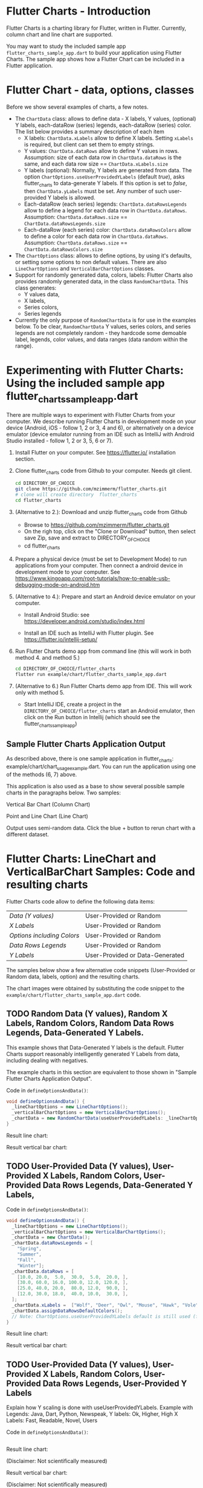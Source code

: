  #+OPTIONS: toc:3

* Flutter Charts - Introduction

Flutter Charts is a charting library for Flutter, written in Flutter. Currently, column chart and line chart are supported.

You may want to study the included sample app ~flutter_charts_sample_app.dart~ to build your application using Flutter Charts. The sample app shows how a Flutter Chart can be included in a Flutter application.

* Flutter Chart - data, options, classes

Before we show several examples of charts, a few notes. 

- The ~ChartData~ class: allows to define data - X labels, Y values, (optional) Y labels, each-dataRow (series) legends, each-dataRow (series) color. The list below provides a summary description of each item
  - X labels: ~ChartData.xLabels~ allow to define X labels. Setting ~xLabels~ is required, but client can set them to empty strings.
  - Y values: ~ChartData.dataRows~ allow to define Y values in rows. Assumption: size of each data row in ~ChartData.dataRows~ is the same, and each data row size ==  ~ChartData.xLabels.size~
  - Y labels (optional): Normally, Y labels are generated from data. The option ~ChartOptions.useUserProvidedYLabels~ (default /true/), asks flutter_charts to data-generate Y labels. If this option is set to /false/, then ~ChartData.yLabels~ must be set. Any number of such user-provided Y labels is allowed.
  - Each-dataRow (each series) legends: ~ChartData.dataRowsLegends~ allow to define a legend for each data row in  ~ChartData.dataRows~. Assumption:  ~ChartData.dataRows.size~ ==  ~ChartData.dataRowsLegends.size~
  - Each-dataRow (each series) color: ~ChartData.dataRowsColors~ allow to define a color for each data row in  ~ChartData.dataRows~. Assumption:  ~ChartData.dataRows.size~ ==  ~ChartData.dataRowsColors.size~
- The  ~ChartOptions~ class: allows to define options, by using it's defaults, or setting some options to non default values. There are also ~LineChartOptions~ and ~VerticalBarChartOptions~ classes. 
- Support for randomly generated data, colors, labels: Flutter Charts also provides randomly generated data, in the class ~RandomChartData~. This class generates:
  - Y values data, 
  - X labels, 
  - Series colors, 
  - Series legends  
- Currently the only purpose of ~RandomChartData~ is for use in the examples below. To be clear, ~RandomChartData~ Y values, series colors, and series legends are not completely random - they hardcode some demoable label, legends, color values, and data ranges (data random within the range).


* Experimenting with Flutter Charts: Using the included sample app flutter_charts_sample_app.dart

There are multiple ways to experiment with Flutter Charts from your computer. We describe running Flutter Charts in development mode on your device (Android, iOS - follow 1, 2 or 3, 4 and 6), or alternatively on a device emulator (device emulator running from an IDE such as IntelliJ with Android Studio installed - follow 1, 2 or 3, 5, 6 or 7).

1. Install Flutter on your computer. See https://flutter.io/ installation section.
2. Clone flutter_charts code from Github to your computer. Needs git client.
 
  #+BEGIN_SRC sh
  cd DIRECTORY_OF_CHOICE
  git clone https://github.com/mzimmerm/flutter_charts.git
  # clone will create directory  flutter_charts
  cd flutter_charts
  #+END_SRC

3. (Alternative to 2.): Download and unzip flutter_charts code from Github
   - Browse to  https://github.com/mzimmerm/flutter_charts.git
   - On the righ top, click on the "Clone or Download" button, then select save Zip, save and extract to  DIRECTORY_OF_CHOICE
   - cd flutter_charts
4. Prepare a physical device (must be set to Development Mode) to run applications from your computer. Then connect a android device in development mode to your computer. See https://www.kingoapp.com/root-tutorials/how-to-enable-usb-debugging-mode-on-android.htm 

5. (Alternative to 4.): Prepare and start an Android device emulator on your computer.
   - Install Android Studio: see https://developer.android.com/studio/index.html

   - Install an IDE such as IntelliJ with Flutter plugin. See https://flutter.io/intellij-setup/

6. Run Flutter Charts demo app from command line (this will work in both method 4. and method 5.)

   #+BEGIN_SRC sh
   cd DIRECTORY_OF_CHOICE/flutter_charts 
   flutter run example/chart/flutter_charts_sample_app.dart 
   #+END_SRC

7. (Alternative to 6.) Run  Flutter Charts demo app from IDE. This will work only with method 5. 
  - Start IntelliJ IDE, create a project in the ~DIRECTORY_OF_CHOICE/flutter_charts~ start an Android emulator, then click on the Run button in Intellij (which should see the flutter_charts_sample_app)


** Sample Flutter Charts Application Output

As described above, there is one sample application in flutter_charts: example/chart/chart_usage_example.dart. You can run the application using one of the methods (6, 7) above.

This application is also used as a base to show several possible sample charts in the paragraphs below. Two samples:


Vertical Bar Chart (Column Chart)

[[file:README.org_20171102_154245_27063qmN.png]]

Point and Line Chart (Line Chart)

[[file:README.org_20171102_154329_270633wT.png]]

Output uses semi-random data. Click the blue + button to rerun chart with a different dataset.


* Flutter Charts: LineChart and VerticalBarChart Samples: Code and resulting charts

Flutter Charts code allow to define the following data items:

| /Data (Y values)/          | User-Provided or Random         |
| /X Labels/                 | User-Provided or Random         |
| /Options including Colors/ | User-Provided or Random         |
| /Data Rows Legends/        | User-Provided or Random         |
| /Y Labels/                 | User-Provided or Data-Generated |

The samples below show a few alternative code snippets (User-Provided or Random data, labels, option) and the resulting charts.

The chart images were obtained by substituting the code snippet to the ~example/chart/flutter_charts_sample_app.dart~ code. 


** TODO Random Data (Y values), Random X Labels, Random Colors, Random Data Rows Legends, Data-Generated Y Labels.

This example shows that Data-Generated Y labels is the default.  
Flutter Charts support reasonably intelligently generated Y Labels from data, including dealing with negatives.

The example charts in this section are equivalent to those shown in "Sample Flutter Charts Application Output".

Code in ~defineOptionsAndData()~:

#+BEGIN_SRC java
   void defineOptionsAndData() {
     _lineChartOptions = new LineChartOptions();
     _verticalBarChartOptions = new VerticalBarChartOptions();
     _chartData = new RandomChartData(useUserProvidedYLabels: _lineChartOptions.useUserProvidedYLabels);
   }
#+END_SRC

Result line chart:

[[file:README.org_20171102_172324_27063E7Z.png]]

Result vertical bar chart:

[[file:README.org_20171102_173422_27063ePm.png]]

** TODO User-Provided Data (Y values), User-Provided X Labels, Random Colors, User-Provided Data Rows Legends, Data-Generated Y Labels,

Code in ~defineOptionsAndData()~:

#+BEGIN_SRC java
   void defineOptionsAndData() {
     _lineChartOptions = new LineChartOptions();
     _verticalBarChartOptions = new VerticalBarChartOptions();
     _chartData = new ChartData();
     _chartData.dataRowsLegends = [
       "Spring",
       "Summer",
       "Fall",
       "Winter"];
     _chartData.dataRows = [
       [10.0, 20.0,  5.0,  30.0,  5.0,  20.0, ],
       [30.0, 60.0, 16.0, 100.0, 12.0, 120.0, ],
       [25.0, 40.0, 20.0,  80.0, 12.0,  90.0, ],
       [12.0, 30.0, 18.0,  40.0, 10.0,  30.0, ],
     ];
     _chartData.xLabels =  ["Wolf", "Deer", "Owl", "Mouse", "Hawk", "Vole"];
     _chartData.assignDataRowsDefaultColors();
     // Note: ChartOptions.useUserProvidedYLabels default is still used (false);
   }
#+END_SRC

Result line chart:

[[file:README.org_20171102_180657_27063rZs.png]]

Result vertical bar chart:

[[file:README.org_20171102_180915_270634jy.png]]

** TODO User-Provided Data (Y values), User-Provided X Labels, Random Colors, User-Provided Data Rows Legends, User-Provided Y Labels

Explain how Y scaling is done with useUserProvidedYLabels.
Example with 
Legends: Java, Dart, Python, Newspeak,
Y labels: Ok, Higher, High
X Labels: Fast, Readable, Novel, Users


Code in ~defineOptionsAndData()~:

#+BEGIN_SRC java
#+END_SRC

Result line chart:

(Disclaimer: Not scientifically measured)

Result vertical bar chart:

(Disclaimer: Not scientifically measured)

* VerticalBar Chart - one more example, showing positive/negative stacks:

** user data, user colors, user-provided labels: Example with positive/negative data that show stock groups X labels: Energy, Health, Finance, Chips, Oil)  Series Labels (<-2%, -2%_0%, 0%_+2%, >+2%) Y labels (Good, OK, Poor)


Code in ~defineOptionsAndData()~:

#+BEGIN_SRC java
#+END_SRC
Result line chart:


Result vertical bar chart:

* Known Bugs

- Chart area needs clipping in the application

* Future Work

- First, crop labels not to run into the neighbor
- Next, probably to provide tooltips
- Next, a few more chart types: Spline line chart (stacked line chart), Grouped VerticalBar chart,
- Next, re-implement the layout more generically and clearly. Space saving changes such as /tilting/ labels.
- Next, add ability to invert X and Y axis (values on horizontal axis)

* Terminology and Selected Classes

- (Presenter)Leaf       :: The finest visual element presented in each  "column of view" in chart - that is, all widgets representing series of data displayed above each X label. For example, for Line chart, the leaf would be one line and dot representing one Y value at one X label. For the bar chart, the leaf would be one bar representing one (stacked) Y value at one X label.
  - Classes: Presenter, LineAndHotspotPresenter, VerticalBarPresenter, PresenterCreator
- Painter               :: Class which paints to chart to canvas. Terminology and class structure taken from Flutter's Painter and Painting classes.
  - Classes: todo
